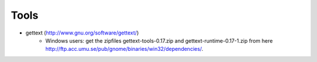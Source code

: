 .. _label-gettext:

Tools
=====

* gettext (http://www.gnu.org/software/gettext/)
    * Windows users: get the zipfiles gettext-tools-0.17.zip and
      gettext-runtime-0.17-1.zip from here
      http://ftp.acc.umu.se/pub/gnome/binaries/win32/dependencies/.
